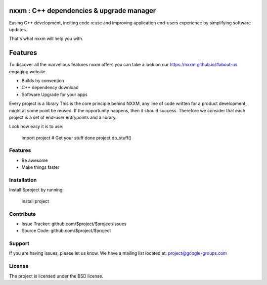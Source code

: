 nxxm : C++ dependencies & upgrade manager
========================================

Easing C++ development, inciting code reuse and improving application end-users experience by simplifying software updates. 

That's what nxxm will help you with.

Features
========
To discover all the marvellous features nxxm offers you can take a look on our https://nxxm.github.io/#about-us engaging website.

* Builds by convention
* C++ dependency download
* Software Upgrade for your apps


Every project is a library
This is the core principle behind NXXM, any line of code written for a product development, might at some point be reused. If the opportunity happens, then it should success. Therefore we consider that each project is a set of end-user entrypoints and a library.


Look how easy it is to use:

    import project
    # Get your stuff done
    project.do_stuff()

Features
--------

- Be awesome
- Make things faster

Installation
------------

Install $project by running:

    install project

Contribute
----------

- Issue Tracker: github.com/$project/$project/issues
- Source Code: github.com/$project/$project

Support
-------

If you are having issues, please let us know.
We have a mailing list located at: project@google-groups.com

License
-------

The project is licensed under the BSD license.
